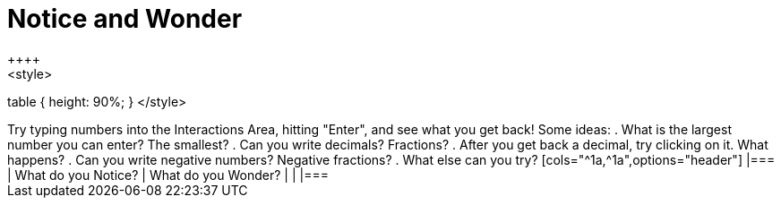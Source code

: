 = Notice and Wonder
++++
<style>
table { height: 90%; }
</style>
++++

Try typing numbers into the Interactions Area, hitting "Enter", and see what you get back! Some ideas:

. What is the largest number you can enter? The smallest?
. Can you write decimals? Fractions?
. After you get back a decimal, try clicking on it. What happens?
. Can you write negative numbers? Negative fractions?
. What else can you try?

[cols="^1a,^1a",options="header"]
|===
| What do you Notice? 	| What do you Wonder?
|						|
|===
